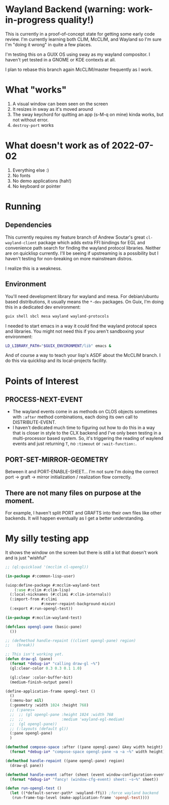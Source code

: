 * Wayland Backend (warning: work-in-progress quality!)

This is currently in a proof-of-concept state for getting some early code review. I'm currently learning both CLIM, McCLIM, and Wayland so I'm sure I'm "doing it wrong" in quite a few places.

I'm testing this on a GUIX OS using sway as my wayland compositor. I haven't yet tested in a GNOME or KDE contexts at all.

I plan to rebase this branch again McCLIM/master frequently as I work.

* What "works"
1. A visual window can been seen on the screen
2. It resizes in sway as it's moved around
3. The sway keychord for quitting an app (s-M-q on mine) kinda works, but not without error.
4. =destroy-port= works

* What doesn't work as of 2022-07-02
1. Everything else :)
2. No fonts
3. No demo applications (hah!)
4. No keyboard or pointer

* Running

** Dependencies
This currently requires my feature branch of Andrew Soutar's great =cl-wayland-client= package which adds extra FFI bindings for EGL and convenience path search for finding the wayland protocol libraries. Neither are on quicklisp currently. I'll be seeing if upstreaming is a possibility but I haven't testing for non-breaking on more mainstream distros.

I realize this is a weakness.

** Environment
You'll need development library for wayland and mesa. For debian/ubuntu based distributions, it usually means the =*-dev= packages. On Guix, I'm doing this in a dedicated dev environment:
#+begin_src sh
guix shell sbcl mesa wayland wayland-protocols
#+end_src

I needed to start emacs in a way it could find the wayland protocal specs and libraries. You might not need this if you aren't sandboxing your environment:
#+begin_src sh
LD_LIBRARY_PATH="$GUIX_ENVIRONMENT/lib" emacs &
#+end_src

And of course a way to teach your lisp's ASDF about the McCLIM branch. I do this via quicklisp and its local-projects facility.

* Points of Interest

** PROCESS-NEXT-EVENT

- The wayland events come in as methods on CLOS objects sometimes with =:after= method combinations, each doing its own call to DISTRIBUTE-EVENT.
- I haven't dedicated much time to figuring out how to do this in a way that is closer in style to the CLX backend and I've only been testing in a multi-processor based system. So, it's triggering the reading of waylend events and just returning =T=, no =:timeout= or =:wait-function:=.

** PORT-SET-MIRROR-GEOMETRY

Between it and PORT-ENABLE-SHEET... I'm not sure I'm doing the correct port -> graft -> mirror initialization / realization flow correctly.

** There are not many files on purpose at the moment.
For example, I haven't split PORT and GRAFTS into their own files like other backends. It will happen eventually as I get a better understanding.

* My silly testing app
It shows the window on the screen but there is still a lot that doesn't work and is just "wishful"
#+begin_src lisp
;; (ql:quickload '(mcclim cl-opengl))

(in-package #:common-lisp-user)

(uiop:define-package #:mcclim-wayland-test
    (:use #:clim #:clim-lisp)
  (:local-nicknames (#:climi #:clim-internals))
  (:import-from #:climi
                #:never-repaint-background-mixin)
  (:export #:run-opengl-test))

(in-package #:mcclim-wayland-test)

(defclass opengl-pane (basic-pane)
  ())

;; (defmethod handle-repaint ((client opengl-pane) region)
;;   (break))

;; This isn't working yet.
(defun draw-gl (pane)
  (format *debug-io* "calling draw-gl ~%")
  (gl:clear-color 0.3 0.3 0.1 1.0)

  (gl:clear :color-buffer-bit)
  (medium-finish-output pane))

(define-application-frame opengl-test ()
  ()
  (:menu-bar nil)
  (:geometry :width 1024 :height 768)
  ;; (:panes=
  ;;  ;; (gl opengl-pane :height 1024 :width 768
  ;;  ;;                 :medium 'wayland-egl-medium)
  ;;  (gl opengl-pane))
  ;; (:layouts (default gl))
  (:pane opengl-pane)
  )

(defmethod compose-space :after ((pane opengl-pane) &key width height)
  (format *debug-io* "compose-space opengl-pane ~a ~a ~%" width height))

(defmethod handle-repaint ((pane opengl-pane) region)
  (draw-gl pane))

(defmethod handle-event :after (sheet (event window-configuration-event))
  (format *debug-io* "fancy! (window-cfg-event) sheet: ~s~%" sheet))

(defun run-opengl-test ()
  (let ((*default-server-path* :wayland-ffi)) ;force wayland backend
   (run-frame-top-level (make-application-frame 'opengl-test))))
#+end_src
